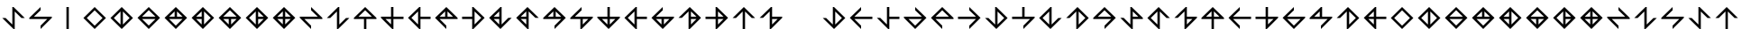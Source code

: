 SplineFontDB: 3.2
FontName: Essiah
FullName: Essiah
FamilyName: Essiah
Weight: Regular
Copyright: Copyright (c) 2023, Michael Chapman
UComments: "2023-12-3: Created with FontForge (http://fontforge.org)"
Version: 001.000
ItalicAngle: 0
UnderlinePosition: -102.4
UnderlineWidth: 51.2
Ascent: 819
Descent: 205
InvalidEm: 0
LayerCount: 2
Layer: 0 0 "Back" 1
Layer: 1 0 "Fore" 0
XUID: [1021 111 1703824445 6969350]
FSType: 0
OS2Version: 0
OS2_WeightWidthSlopeOnly: 0
OS2_UseTypoMetrics: 1
CreationTime: 1701637513
ModificationTime: 1721537105
PfmFamily: 17
TTFWeight: 400
TTFWidth: 5
LineGap: 94
VLineGap: 0
OS2TypoAscent: 839
OS2TypoAOffset: 0
OS2TypoDescent: -210
OS2TypoDOffset: 0
OS2TypoLinegap: 94
OS2WinAscent: 839
OS2WinAOffset: 0
OS2WinDescent: 210
OS2WinDOffset: 0
HheadAscent: 839
HheadAOffset: 0
HheadDescent: 210
HheadDOffset: 0
OS2Vendor: 'PfEd'
MarkAttachClasses: 1
DEI: 91125
LangName: 1033
Encoding: ISO8859-1
UnicodeInterp: none
NameList: AGL For New Fonts
DisplaySize: -72
AntiAlias: 1
FitToEm: 0
WinInfo: 52 13 7
BeginPrivate: 0
EndPrivate
Grid
608 819 m 0
 608 -205 l 1024
160 819 m 0
 160 -205 l 1024
0 544 m 0
 769 544 l 1024
6 96 m 0
 775 96 l 1024
0 354 m 0
 769 354 l 1024
0 286 m 0
 769 286 l 1024
418 819 m 0
 418 -205 l 1024
350 819 m 0
 350 -205 l 1024
0 320 m 0
 769 320 l 1024
384 819 m 0
 384 -205 l 1024
-1 640 m 0
 768 640 l 1024
704 819 m 0
 704 -205 l 1024
64 819 m 0
 64 -205 l 1024
EndSplineSet
BeginChars: 256 109

StartChar: o
Encoding: 111 111 0
Width: 768
Flags: HW
LayerCount: 2
Fore
SplineSet
384 640 m 1
 704 320 l 1
 384 0 l 1
 384 96 l 1
 574 286 l 1
 64 286 l 1
 64 320 l 1
 384 640 l 1
384 544 m 1
 194 354 l 1
 574 354 l 1
 384 544 l 1
EndSplineSet
Validated: 1
EndChar

StartChar: space
Encoding: 32 32 1
Width: 768
Flags: HW
LayerCount: 2
Fore
Validated: 1
EndChar

StartChar: exclam
Encoding: 33 33 2
Width: 768
Flags: HW
LayerCount: 2
Fore
SplineSet
350 130 m 1
 350 640 l 1
 384 640 l 1
 704 320 l 1
 608 320 l 1
 418 510 l 1
 418 0 l 1
 384 0 l 1
 64 320 l 1
 160 320 l 1
 350 130 l 1
EndSplineSet
Validated: 1
EndChar

StartChar: period
Encoding: 46 46 3
Width: 768
Flags: HW
LayerCount: 2
Fore
SplineSet
350 640 m 1
 418 640 l 1
 418 0 l 1
 350 0 l 1
 350 640 l 1
EndSplineSet
Validated: 1
EndChar

StartChar: A
Encoding: 65 65 4
Width: 768
Flags: HW
LayerCount: 2
Fore
SplineSet
704 320 m 5
 704 286 l 5
 418 286 l 5
 418 0 l 5
 350 0 l 5
 350 286 l 5
 64 286 l 5
 64 320 l 5
 384 640 l 5
 704 320 l 5
194 354 m 5
 574 354 l 5
 384 544 l 5
 194 354 l 5
EndSplineSet
EndChar

StartChar: C
Encoding: 67 67 5
Width: 768
Flags: HW
LayerCount: 2
Fore
SplineSet
350 286 m 5
 194 286 l 5
 350 130 l 5
 350 286 l 5
350 640 m 5
 418 640 l 5
 418 354 l 5
 704 354 l 5
 704 286 l 5
 418 286 l 5
 418 0 l 5
 384 0 l 5
 64 320 l 5
 64 354 l 5
 350 354 l 5
 350 640 l 5
EndSplineSet
Validated: 1
EndChar

StartChar: E
Encoding: 69 69 6
Width: 768
Flags: HW
LayerCount: 2
Fore
SplineSet
384 640 m 5
 418 640 l 5
 418 354 l 5
 704 354 l 5
 704 286 l 5
 418 286 l 5
 418 0 l 5
 384 0 l 5
 64 320 l 5
 384 640 l 5
350 130 m 5
 350 510 l 5
 160 320 l 5
 350 130 l 5
EndSplineSet
EndChar

StartChar: H
Encoding: 72 72 7
Width: 768
Flags: HW
LayerCount: 2
Fore
SplineSet
384 640 m 1
 704 320 l 1
 704 286 l 1
 194 286 l 1
 384 96 l 1
 384 0 l 1
 64 320 l 1
 384 640 l 1
418 354 m 1
 574 354 l 1
 418 510 l 1
 418 354 l 1
350 354 m 1
 350 510 l 1
 194 354 l 1
 350 354 l 1
EndSplineSet
EndChar

StartChar: I
Encoding: 73 73 8
Width: 768
Flags: HW
LayerCount: 2
Fore
SplineSet
384 0 m 1
 350 0 l 1
 350 286 l 1
 64 286 l 1
 64 354 l 1
 350 354 l 1
 350 640 l 1
 384 640 l 1
 704 320 l 1
 384 0 l 1
418 510 m 1
 418 130 l 1
 608 320 l 1
 418 510 l 1
EndSplineSet
EndChar

StartChar: L
Encoding: 76 76 9
Width: 768
Flags: HW
LayerCount: 2
Fore
SplineSet
64 320 m 1
 384 640 l 1
 418 640 l 1
 418 130 l 1
 608 320 l 1
 704 320 l 1
 384 0 l 1
 64 320 l 1
350 354 m 1
 350 510 l 1
 194 354 l 1
 350 354 l 1
350 286 m 1
 194 286 l 1
 350 130 l 1
 350 286 l 1
EndSplineSet
Validated: 1
EndChar

StartChar: N
Encoding: 78 78 10
Width: 768
Flags: HW
LayerCount: 2
Fore
SplineSet
64 320 m 1
 384 640 l 1
 704 320 l 1
 608 320 l 1
 418 510 l 1
 418 0 l 1
 384 0 l 1
 64 320 l 1
350 286 m 1
 194 286 l 1
 350 130 l 1
 350 286 l 1
350 354 m 1
 350 510 l 1
 194 354 l 1
 350 354 l 1
EndSplineSet
EndChar

StartChar: O
Encoding: 79 79 11
Width: 768
Flags: HW
LayerCount: 2
Fore
SplineSet
384 640 m 1
 704 320 l 1
 384 0 l 1
 384 96 l 1
 574 286 l 1
 64 286 l 1
 64 320 l 1
 384 640 l 1
350 354 m 1
 350 510 l 1
 194 354 l 1
 350 354 l 1
418 354 m 1
 574 354 l 1
 418 510 l 1
 418 354 l 1
EndSplineSet
Validated: 1
EndChar

StartChar: S
Encoding: 83 83 12
Width: 768
Flags: HW
LayerCount: 2
Fore
SplineSet
194 354 m 1
 704 354 l 1
 704 320 l 1
 384 0 l 1
 350 0 l 1
 350 286 l 1
 64 286 l 1
 64 320 l 1
 384 640 l 1
 384 544 l 25
 194 354 l 1
418 286 m 1
 418 130 l 1
 574 286 l 1
 418 286 l 1
EndSplineSet
Validated: 1
EndChar

StartChar: T
Encoding: 84 84 13
Width: 768
Flags: HW
LayerCount: 2
Fore
SplineSet
64 320 m 1
 64 354 l 1
 350 354 l 1
 350 640 l 1
 418 640 l 1
 418 354 l 1
 704 354 l 1
 704 320 l 1
 384 0 l 1
 64 320 l 1
418 286 m 1
 418 130 l 1
 574 286 l 1
 418 286 l 1
350 286 m 5
 194 286 l 5
 350 130 l 5
 350 286 l 5
EndSplineSet
EndChar

StartChar: U
Encoding: 85 85 14
Width: 768
Flags: HW
LayerCount: 2
Fore
SplineSet
384 640 m 5
 418 640 l 5
 418 354 l 5
 704 354 l 5
 704 286 l 5
 418 286 l 5
 418 0 l 5
 384 0 l 5
 64 320 l 5
 384 640 l 5
350 130 m 5
 350 510 l 5
 160 320 l 5
 350 130 l 5
EndSplineSet
EndChar

StartChar: Y
Encoding: 89 89 15
Width: 768
Flags: HW
LayerCount: 2
Fore
SplineSet
704 320 m 5
 384 0 l 5
 350 0 l 5
 350 510 l 5
 160 320 l 5
 64 320 l 5
 384 640 l 5
 704 320 l 5
418 286 m 5
 418 130 l 5
 574 286 l 5
 418 286 l 5
418 354 m 5
 574 354 l 5
 418 510 l 5
 418 354 l 5
EndSplineSet
Validated: 1
EndChar

StartChar: Z
Encoding: 90 90 16
Width: 768
Flags: HW
LayerCount: 2
Fore
SplineSet
384 0 m 1
 350 0 l 1
 350 286 l 1
 64 286 l 1
 64 354 l 1
 350 354 l 1
 350 640 l 1
 384 640 l 1
 704 320 l 1
 384 0 l 1
418 354 m 1
 574 354 l 1
 418 510 l 1
 418 354 l 1
418 286 m 5
 418 130 l 5
 574 286 l 5
 418 286 l 5
EndSplineSet
EndChar

StartChar: a
Encoding: 97 97 17
Width: 768
Flags: HW
LayerCount: 2
Fore
SplineSet
350 0 m 1
 350 510 l 1
 160 320 l 1
 64 320 l 1
 384 640 l 1
 704 320 l 1
 608 320 l 1
 418 510 l 1
 418 0 l 1
 350 0 l 1
EndSplineSet
EndChar

StartChar: b
Encoding: 98 98 18
Width: 768
Flags: HW
LayerCount: 2
Fore
SplineSet
350 510 m 1
 160 320 l 25
 64 320 l 1
 384 640 l 1
 418 640 l 1
 418 354 l 1
 704 354 l 1
 704 320 l 1
 384 0 l 1
 350 0 l 1
 350 510 l 1
418 286 m 5
 418 130 l 5
 574 286 l 5
 418 286 l 5
EndSplineSet
Validated: 1
EndChar

StartChar: d
Encoding: 100 100 19
Width: 768
Flags: HW
LayerCount: 2
Fore
SplineSet
704 320 m 1
 384 0 l 1
 64 320 l 1
 160 320 l 1
 350 130 l 1
 350 640 l 1
 384 640 l 1
 704 320 l 1
608 320 m 1
 418 510 l 1
 418 130 l 1
 608 320 l 1
EndSplineSet
Validated: 1
EndChar

StartChar: e
Encoding: 101 101 20
Width: 768
Flags: HW
LayerCount: 2
Fore
SplineSet
704 286 m 1
 194 286 l 1
 384 96 l 1
 384 0 l 1
 64 320 l 1
 384 640 l 1
 384 544 l 1
 194 354 l 1
 704 354 l 1
 704 286 l 1
EndSplineSet
EndChar

StartChar: f
Encoding: 102 102 21
Width: 768
Flags: HW
LayerCount: 2
Fore
SplineSet
160 320 m 1
 350 130 l 1
 350 640 l 1
 418 640 l 1
 418 354 l 1
 704 354 l 1
 704 286 l 1
 418 286 l 1
 418 0 l 1
 384 0 l 1
 64 320 l 1
 160 320 l 1
EndSplineSet
Validated: 1
EndChar

StartChar: g
Encoding: 103 103 22
Width: 768
Flags: HW
LayerCount: 2
Fore
SplineSet
384 0 m 1
 64 320 l 1
 64 354 l 1
 574 354 l 1
 384 544 l 1
 384 640 l 1
 704 320 l 1
 384 0 l 1
384 96 m 1
 574 286 l 1
 194 286 l 1
 384 96 l 1
EndSplineSet
Validated: 1
EndChar

StartChar: h
Encoding: 104 104 23
Width: 768
Flags: HW
LayerCount: 2
Fore
SplineSet
384 640 m 1
 704 320 l 1
 704 286 l 1
 194 286 l 1
 384 96 l 1
 384 0 l 1
 64 320 l 1
 384 640 l 1
384 544 m 5
 194 354 l 5
 574 354 l 5
 384 544 l 5
EndSplineSet
EndChar

StartChar: i
Encoding: 105 105 24
Width: 768
Flags: HW
LayerCount: 2
Fore
SplineSet
64 354 m 1
 574 354 l 1
 384 544 l 1
 384 640 l 1
 704 320 l 1
 384 0 l 1
 384 96 l 1
 574 286 l 1
 64 286 l 1
 64 354 l 1
EndSplineSet
EndChar

StartChar: j
Encoding: 106 106 25
Width: 768
Flags: HW
LayerCount: 2
Fore
SplineSet
704 320 m 1
 384 0 l 1
 64 320 l 1
 160 320 l 1
 350 130 l 1
 350 640 l 1
 384 640 l 1
 704 320 l 1
608 320 m 1
 418 510 l 1
 418 130 l 1
 608 320 l 1
EndSplineSet
Validated: 1
EndChar

StartChar: k
Encoding: 107 107 26
Width: 768
Flags: HW
LayerCount: 2
Fore
SplineSet
384 96 m 1
 574 286 l 1
 64 286 l 1
 64 354 l 1
 350 354 l 1
 350 640 l 1
 418 640 l 1
 418 354 l 1
 704 354 l 1
 704 320 l 1
 384 0 l 1
 384 96 l 1
EndSplineSet
Validated: 1
EndChar

StartChar: l
Encoding: 108 108 27
Width: 768
Flags: HW
LayerCount: 2
Fore
SplineSet
64 320 m 1
 384 640 l 1
 418 640 l 1
 418 130 l 1
 608 320 l 1
 704 320 l 1
 384 0 l 1
 64 320 l 1
160 320 m 1
 350 130 l 1
 350 510 l 1
 160 320 l 1
EndSplineSet
Validated: 1
EndChar

StartChar: n
Encoding: 110 110 28
Width: 768
Flags: HW
LayerCount: 2
Fore
SplineSet
704 320 m 1
 384 0 l 1
 350 0 l 1
 350 510 l 1
 160 320 l 1
 64 320 l 1
 384 640 l 1
 704 320 l 1
608 320 m 1
 418 510 l 1
 418 130 l 1
 608 320 l 1
EndSplineSet
Validated: 1
EndChar

StartChar: p
Encoding: 112 112 29
Width: 768
Flags: HW
LayerCount: 2
Fore
SplineSet
350 130 m 1
 350 640 l 1
 384 640 l 1
 704 320 l 1
 704 286 l 1
 418 286 l 1
 418 0 l 1
 384 0 l 1
 64 320 l 1
 160 320 l 25
 350 130 l 1
418 354 m 1
 574 354 l 1
 418 510 l 1
 418 354 l 1
EndSplineSet
Validated: 1
EndChar

StartChar: r
Encoding: 114 114 30
Width: 768
Flags: HW
LayerCount: 2
Fore
SplineSet
64 320 m 1
 384 640 l 1
 704 320 l 1
 608 320 l 1
 418 510 l 1
 418 0 l 1
 384 0 l 1
 64 320 l 1
160 320 m 1
 350 130 l 1
 350 510 l 1
 160 320 l 1
EndSplineSet
Validated: 1
EndChar

StartChar: s
Encoding: 115 115 31
Width: 768
Flags: HW
LayerCount: 2
Fore
SplineSet
350 510 m 1
 160 320 l 25
 64 320 l 1
 384 640 l 1
 418 640 l 1
 418 354 l 1
 704 354 l 1
 704 320 l 1
 384 0 l 1
 350 0 l 1
 350 510 l 1
418 286 m 5
 418 130 l 5
 574 286 l 5
 418 286 l 5
EndSplineSet
Validated: 1
EndChar

StartChar: t
Encoding: 116 116 32
Width: 768
Flags: HW
LayerCount: 2
Fore
SplineSet
418 354 m 1
 574 354 l 1
 418 510 l 1
 418 354 l 1
350 354 m 5
 350 510 l 5
 194 354 l 5
 350 354 l 5
704 320 m 1
 704 286 l 1
 418 286 l 1
 418 0 l 1
 350 0 l 1
 350 286 l 1
 64 286 l 1
 64 320 l 1
 384 640 l 1
 704 320 l 1
EndSplineSet
EndChar

StartChar: u
Encoding: 117 117 33
Width: 768
Flags: HW
LayerCount: 2
Fore
SplineSet
704 286 m 1
 194 286 l 1
 384 96 l 1
 384 0 l 1
 64 320 l 1
 384 640 l 1
 384 544 l 1
 194 354 l 1
 704 354 l 1
 704 286 l 1
EndSplineSet
Validated: 1
EndChar

StartChar: v
Encoding: 118 118 34
Width: 768
Flags: HW
LayerCount: 2
Fore
SplineSet
418 286 m 1
 418 130 l 1
 574 286 l 1
 418 286 l 1
64 286 m 1
 64 354 l 1
 350 354 l 1
 350 640 l 1
 418 640 l 1
 418 354 l 1
 704 354 l 1
 704 320 l 1
 384 0 l 1
 350 0 l 1
 350 286 l 1
 64 286 l 1
EndSplineSet
Validated: 1
EndChar

StartChar: w
Encoding: 119 119 35
Width: 768
Flags: HW
LayerCount: 2
Fore
SplineSet
384 0 m 1
 64 320 l 1
 384 640 l 1
 384 544 l 1
 194 354 l 1
 704 354 l 1
 704 320 l 1
 384 0 l 1
384 96 m 5
 574 286 l 5
 194 286 l 5
 384 96 l 5
EndSplineSet
Validated: 1
EndChar

StartChar: x
Encoding: 120 120 36
Width: 768
Flags: HW
LayerCount: 2
Fore
SplineSet
574 286 m 1
 64 286 l 1
 64 320 l 1
 384 640 l 1
 418 640 l 1
 418 354 l 1
 704 354 l 1
 704 320 l 1
 384 0 l 1
 384 96 l 25
 574 286 l 1
350 354 m 1
 350 510 l 1
 194 354 l 1
 350 354 l 1
EndSplineSet
Validated: 1
EndChar

StartChar: y
Encoding: 121 121 37
Width: 768
Flags: HW
LayerCount: 2
Fore
SplineSet
704 320 m 1
 384 0 l 1
 350 0 l 1
 350 510 l 1
 160 320 l 1
 64 320 l 1
 384 640 l 1
 704 320 l 1
608 320 m 1
 418 510 l 1
 418 130 l 1
 608 320 l 1
EndSplineSet
Validated: 1
EndChar

StartChar: z
Encoding: 122 122 38
Width: 768
Flags: HW
LayerCount: 2
Fore
SplineSet
384 640 m 1
 418 640 l 1
 418 354 l 1
 704 354 l 1
 704 286 l 1
 418 286 l 1
 418 0 l 1
 384 0 l 1
 64 320 l 1
 384 640 l 1
350 286 m 1
 194 286 l 1
 350 130 l 1
 350 286 l 1
350 354 m 5
 350 510 l 5
 194 354 l 5
 350 354 l 5
EndSplineSet
EndChar

StartChar: uni0097
Encoding: 151 151 39
Width: 768
Flags: HW
LayerCount: 2
Fore
SplineSet
704 320 m 5
 704 286 l 5
 418 286 l 5
 418 0 l 5
 350 0 l 5
 350 286 l 5
 64 286 l 5
 64 320 l 5
 384 640 l 5
 704 320 l 5
194 354 m 5
 574 354 l 5
 384 544 l 5
 194 354 l 5
EndSplineSet
Validated: 1
EndChar

StartChar: uni0098
Encoding: 152 152 40
Width: 768
Flags: HW
LayerCount: 2
Fore
SplineSet
384 640 m 5
 418 640 l 5
 418 354 l 5
 704 354 l 5
 704 286 l 5
 418 286 l 5
 418 0 l 5
 384 0 l 5
 64 320 l 5
 384 640 l 5
350 130 m 5
 350 510 l 5
 160 320 l 5
 350 130 l 5
EndSplineSet
Validated: 1
EndChar

StartChar: uni0099
Encoding: 153 153 41
Width: 768
Flags: HW
LayerCount: 2
Fore
SplineSet
64 320 m 1
 64 354 l 1
 350 354 l 1
 350 640 l 1
 418 640 l 1
 418 354 l 1
 704 354 l 1
 704 320 l 1
 384 0 l 1
 64 320 l 1
574 286 m 1
 194 286 l 1
 384 96 l 1
 574 286 l 1
EndSplineSet
Validated: 1
EndChar

StartChar: W
Encoding: 87 87 42
Width: 768
Flags: HW
LayerCount: 2
Fore
SplineSet
384 0 m 1
 64 320 l 1
 384 640 l 1
 384 544 l 1
 194 354 l 1
 704 354 l 1
 704 320 l 1
 384 0 l 1
418 286 m 1
 418 130 l 1
 574 286 l 1
 418 286 l 1
350 286 m 1
 194 286 l 1
 350 130 l 1
 350 286 l 1
EndSplineSet
Validated: 1
EndChar

StartChar: c
Encoding: 99 99 43
Width: 1024
Flags: HW
LayerCount: 2
Fore
Validated: 1
EndChar

StartChar: uni0082
Encoding: 130 130 44
Width: 768
Flags: HW
LayerCount: 2
Fore
SplineSet
384 640 m 5
 704 320 l 5
 384 0 l 5
 64 320 l 5
 384 640 l 5
160 320 m 5
 384 96 l 5
 608 320 l 5
 384 544 l 5
 160 320 l 5
EndSplineSet
Validated: 1
EndChar

StartChar: uni0083
Encoding: 131 131 45
Width: 768
Flags: HW
LayerCount: 2
Fore
SplineSet
384 640 m 1
 704 320 l 1
 384 0 l 1
 64 320 l 1
 384 640 l 1
350 130 m 1
 350 510 l 1
 160 320 l 1
 350 130 l 1
418 130 m 1
 608 320 l 1
 418 510 l 1
 418 130 l 1
EndSplineSet
Validated: 1
EndChar

StartChar: uni0084
Encoding: 132 132 46
Width: 768
Flags: HW
LayerCount: 2
Fore
SplineSet
574 354 m 1
 384 544 l 1
 194 354 l 1
 574 354 l 1
574 286 m 1
 194 286 l 1
 384 96 l 1
 574 286 l 1
64 320 m 1
 384 640 l 1
 704 320 l 1
 384 0 l 1
 64 320 l 1
EndSplineSet
Validated: 1
EndChar

StartChar: uni0085
Encoding: 133 133 47
Width: 768
Flags: HW
LayerCount: 2
Fore
SplineSet
64 320 m 5
 384 640 l 5
 704 320 l 5
 384 0 l 5
 64 320 l 5
574 286 m 5
 194 286 l 5
 384 96 l 5
 574 286 l 5
574 354 m 5
 418 510 l 5
 418 354 l 5
 574 354 l 5
194 354 m 5
 350 354 l 5
 350 510 l 5
 194 354 l 5
EndSplineSet
Validated: 1
EndChar

StartChar: uni0086
Encoding: 134 134 48
Width: 768
Flags: HW
LayerCount: 2
Fore
SplineSet
384 0 m 1
 64 320 l 1
 384 640 l 1
 704 320 l 1
 384 0 l 1
418 510 m 1
 418 130 l 1
 608 320 l 1
 418 510 l 1
350 510 m 1
 194 354 l 1
 350 354 l 1
 350 510 l 1
350 130 m 1
 350 286 l 1
 194 286 l 1
 350 130 l 1
EndSplineSet
Validated: 1
EndChar

StartChar: uni0087
Encoding: 135 135 49
Width: 768
Flags: HW
LayerCount: 2
Fore
SplineSet
704 320 m 1
 384 0 l 1
 64 320 l 1
 384 640 l 1
 704 320 l 1
194 354 m 1
 574 354 l 1
 384 544 l 1
 194 354 l 1
194 286 m 1
 350 130 l 1
 350 286 l 1
 194 286 l 1
574 286 m 1
 418 286 l 1
 418 130 l 1
 574 286 l 1
EndSplineSet
Validated: 1
EndChar

StartChar: uni0088
Encoding: 136 136 50
Width: 768
Flags: HW
LayerCount: 2
Fore
SplineSet
384 640 m 1
 704 320 l 1
 384 0 l 1
 64 320 l 1
 384 640 l 1
350 130 m 1
 350 510 l 1
 160 320 l 1
 350 130 l 1
418 130 m 1
 574 286 l 1
 418 286 l 1
 418 130 l 1
418 510 m 1
 418 354 l 1
 574 354 l 1
 418 510 l 1
EndSplineSet
Validated: 1
EndChar

StartChar: uni0089
Encoding: 137 137 51
Width: 768
Flags: HW
LayerCount: 2
Fore
SplineSet
194 354 m 1
 350 354 l 1
 350 510 l 1
 194 354 l 1
574 354 m 1
 418 510 l 1
 418 354 l 1
 574 354 l 1
194 286 m 1
 350 130 l 1
 350 286 l 1
 194 286 l 1
574 286 m 1
 418 286 l 1
 418 130 l 1
 574 286 l 1
64 320 m 1
 384 640 l 1
 704 320 l 1
 384 0 l 1
 64 320 l 1
EndSplineSet
Validated: 1
EndChar

StartChar: uni008A
Encoding: 138 138 52
Width: 768
Flags: HW
LayerCount: 2
Fore
SplineSet
194 286 m 1
 384 96 l 1
 384 0 l 1
 64 320 l 1
 64 354 l 1
 574 354 l 1
 384 544 l 1
 384 640 l 1
 704 320 l 1
 704 286 l 1
 194 286 l 1
EndSplineSet
Validated: 1
EndChar

StartChar: uni008B
Encoding: 139 139 53
Width: 768
Flags: HW
LayerCount: 2
Fore
SplineSet
418 130 m 1
 608 320 l 1
 704 320 l 1
 384 0 l 1
 350 0 l 1
 350 510 l 1
 160 320 l 1
 64 320 l 1
 384 640 l 1
 418 640 l 1
 418 130 l 1
EndSplineSet
Validated: 1
EndChar

StartChar: uni008C
Encoding: 140 140 54
Width: 768
Flags: HW
LayerCount: 2
Fore
SplineSet
574 286 m 5
 64 286 l 5
 64 320 l 5
 384 640 l 5
 384 544 l 5
 194 354 l 5
 704 354 l 5
 704 320 l 5
 384 0 l 5
 384 96 l 5
 574 286 l 5
EndSplineSet
Validated: 1
EndChar

StartChar: uni008D
Encoding: 141 141 55
Width: 768
Flags: HW
LayerCount: 2
Fore
SplineSet
350 130 m 1
 350 640 l 1
 384 640 l 1
 704 320 l 1
 608 320 l 1
 418 510 l 1
 418 0 l 1
 384 0 l 1
 64 320 l 1
 160 320 l 1
 350 130 l 1
EndSplineSet
Validated: 1
EndChar

StartChar: uni008F
Encoding: 143 143 56
Width: 768
Flags: HW
LayerCount: 2
Fore
SplineSet
350 0 m 1
 350 510 l 1
 160 320 l 1
 64 320 l 1
 384 640 l 1
 704 320 l 1
 608 320 l 1
 418 510 l 1
 418 0 l 1
 350 0 l 1
EndSplineSet
Validated: 1
EndChar

StartChar: uni0090
Encoding: 144 144 57
Width: 768
Flags: HW
LayerCount: 2
Fore
SplineSet
704 286 m 1
 194 286 l 1
 384 96 l 1
 384 0 l 1
 64 320 l 1
 384 640 l 1
 384 544 l 1
 194 354 l 1
 704 354 l 1
 704 286 l 1
EndSplineSet
Validated: 1
EndChar

StartChar: uni0091
Encoding: 145 145 58
Width: 768
Flags: HW
LayerCount: 2
Fore
SplineSet
418 640 m 1
 418 130 l 1
 608 320 l 1
 704 320 l 1
 384 0 l 1
 64 320 l 1
 160 320 l 1
 350 130 l 1
 350 640 l 1
 418 640 l 1
EndSplineSet
Validated: 1
EndChar

StartChar: uni0092
Encoding: 146 146 59
Width: 768
Flags: HW
LayerCount: 2
Fore
SplineSet
64 354 m 1
 574 354 l 1
 384 544 l 1
 384 640 l 1
 704 320 l 1
 384 0 l 1
 384 96 l 1
 574 286 l 1
 64 286 l 1
 64 354 l 1
EndSplineSet
Validated: 1
EndChar

StartChar: uni0093
Encoding: 147 147 60
Width: 768
Flags: HW
LayerCount: 2
Fore
SplineSet
418 354 m 1
 574 354 l 1
 418 510 l 1
 418 354 l 1
350 354 m 5
 350 510 l 5
 194 354 l 5
 350 354 l 5
704 320 m 1
 704 286 l 1
 418 286 l 1
 418 0 l 1
 350 0 l 1
 350 286 l 1
 64 286 l 1
 64 320 l 1
 384 640 l 1
 704 320 l 1
EndSplineSet
Validated: 1
EndChar

StartChar: uni0094
Encoding: 148 148 61
Width: 768
Flags: HW
LayerCount: 2
Fore
SplineSet
384 640 m 1
 418 640 l 1
 418 354 l 1
 704 354 l 1
 704 286 l 1
 418 286 l 1
 418 0 l 1
 384 0 l 1
 64 320 l 1
 384 640 l 1
350 286 m 1
 194 286 l 1
 350 130 l 1
 350 286 l 1
350 354 m 5
 350 510 l 5
 194 354 l 5
 350 354 l 5
EndSplineSet
Validated: 1
EndChar

StartChar: uni0095
Encoding: 149 149 62
Width: 768
Flags: HW
LayerCount: 2
Fore
SplineSet
64 320 m 1
 64 354 l 1
 350 354 l 1
 350 640 l 1
 418 640 l 1
 418 354 l 1
 704 354 l 1
 704 320 l 1
 384 0 l 1
 64 320 l 1
418 286 m 1
 418 130 l 1
 574 286 l 1
 418 286 l 1
350 286 m 5
 194 286 l 5
 350 130 l 5
 350 286 l 5
EndSplineSet
Validated: 1
EndChar

StartChar: uni0096
Encoding: 150 150 63
Width: 768
Flags: HW
LayerCount: 2
Fore
SplineSet
384 0 m 1
 350 0 l 1
 350 286 l 1
 64 286 l 1
 64 354 l 1
 350 354 l 1
 350 640 l 1
 384 640 l 1
 704 320 l 1
 384 0 l 1
418 354 m 1
 574 354 l 1
 418 510 l 1
 418 354 l 1
418 286 m 5
 418 130 l 5
 574 286 l 5
 418 286 l 5
EndSplineSet
Validated: 1
EndChar

StartChar: uni009A
Encoding: 154 154 64
Width: 768
Flags: HW
LayerCount: 2
Fore
SplineSet
384 0 m 1
 350 0 l 1
 350 286 l 1
 64 286 l 1
 64 354 l 1
 350 354 l 1
 350 640 l 1
 384 640 l 1
 704 320 l 1
 384 0 l 1
418 510 m 1
 418 130 l 1
 608 320 l 1
 418 510 l 1
EndSplineSet
Validated: 1
EndChar

StartChar: uni009C
Encoding: 156 156 65
Width: 768
Flags: HW
LayerCount: 2
Fore
SplineSet
350 354 m 5
 350 510 l 5
 194 354 l 5
 350 354 l 5
704 354 m 5
 704 286 l 5
 418 286 l 5
 418 0 l 5
 350 0 l 5
 350 286 l 5
 64 286 l 5
 64 320 l 5
 384 640 l 5
 418 640 l 5
 418 354 l 5
 704 354 l 5
EndSplineSet
Validated: 1
EndChar

StartChar: uni009D
Encoding: 157 157 66
Width: 768
Flags: HW
LayerCount: 2
Fore
SplineSet
350 286 m 5
 194 286 l 5
 350 130 l 5
 350 286 l 5
350 640 m 5
 418 640 l 5
 418 354 l 5
 704 354 l 5
 704 286 l 5
 418 286 l 5
 418 0 l 5
 384 0 l 5
 64 320 l 5
 64 354 l 5
 350 354 l 5
 350 640 l 5
EndSplineSet
Validated: 1
EndChar

StartChar: uni009E
Encoding: 158 158 67
Width: 768
Flags: HW
LayerCount: 2
Fore
SplineSet
418 286 m 1
 418 130 l 1
 574 286 l 1
 418 286 l 1
64 286 m 1
 64 354 l 1
 350 354 l 1
 350 640 l 1
 418 640 l 1
 418 354 l 1
 704 354 l 1
 704 320 l 1
 384 0 l 1
 350 0 l 1
 350 286 l 1
 64 286 l 1
EndSplineSet
Validated: 1
EndChar

StartChar: uni009F
Encoding: 159 159 68
Width: 768
Flags: HW
LayerCount: 2
Fore
SplineSet
418 354 m 5
 574 354 l 5
 418 510 l 5
 418 354 l 5
418 0 m 5
 350 0 l 5
 350 286 l 5
 64 286 l 5
 64 354 l 5
 350 354 l 5
 350 640 l 5
 384 640 l 5
 704 320 l 5
 704 286 l 5
 418 286 l 5
 418 0 l 5
EndSplineSet
Validated: 1
EndChar

StartChar: uni00A0
Encoding: 160 160 69
Width: 768
Flags: HW
LayerCount: 2
Fore
SplineSet
384 544 m 5
 194 354 l 5
 704 354 l 5
 704 286 l 5
 418 286 l 5
 418 0 l 5
 350 0 l 5
 350 286 l 5
 64 286 l 5
 64 320 l 5
 384 640 l 5
 384 544 l 5
EndSplineSet
Validated: 1
EndChar

StartChar: exclamdown
Encoding: 161 161 70
Width: 768
Flags: HW
LayerCount: 2
Fore
SplineSet
160 320 m 1
 350 130 l 1
 350 640 l 1
 418 640 l 1
 418 354 l 1
 704 354 l 1
 704 286 l 1
 418 286 l 1
 418 0 l 1
 384 0 l 1
 64 320 l 1
 160 320 l 1
EndSplineSet
Validated: 1
EndChar

StartChar: cent
Encoding: 162 162 71
Width: 768
Flags: HW
LayerCount: 2
Fore
SplineSet
384 96 m 1
 574 286 l 1
 64 286 l 1
 64 354 l 1
 350 354 l 1
 350 640 l 1
 418 640 l 1
 418 354 l 1
 704 354 l 1
 704 320 l 1
 384 0 l 1
 384 96 l 1
EndSplineSet
Validated: 1
EndChar

StartChar: sterling
Encoding: 163 163 72
Width: 768
Flags: HW
LayerCount: 2
Fore
SplineSet
608 320 m 1
 418 510 l 1
 418 0 l 1
 350 0 l 1
 350 286 l 1
 64 286 l 1
 64 354 l 1
 350 354 l 1
 350 640 l 1
 384 640 l 1
 704 320 l 1
 608 320 l 1
EndSplineSet
Validated: 1
EndChar

StartChar: copyright
Encoding: 169 169 73
Width: 768
Flags: HW
LayerCount: 2
Fore
SplineSet
418 130 m 1
 608 320 l 25
 704 320 l 1
 384 0 l 1
 350 0 l 1
 350 286 l 1
 64 286 l 1
 64 320 l 1
 384 640 l 1
 418 640 l 1
 418 130 l 1
350 354 m 5
 350 510 l 5
 194 354 l 5
 350 354 l 5
EndSplineSet
Validated: 1
EndChar

StartChar: ordfeminine
Encoding: 170 170 74
Width: 768
Flags: HW
LayerCount: 2
Fore
SplineSet
574 354 m 1
 384 544 l 25
 384 640 l 1
 704 320 l 1
 704 286 l 1
 418 286 l 1
 418 0 l 1
 384 0 l 1
 64 320 l 1
 64 354 l 1
 574 354 l 1
350 286 m 5
 194 286 l 5
 350 130 l 5
 350 286 l 5
EndSplineSet
Validated: 1
EndChar

StartChar: guillemotleft
Encoding: 171 171 75
Width: 768
Flags: HW
LayerCount: 2
Fore
SplineSet
350 510 m 1
 160 320 l 25
 64 320 l 1
 384 640 l 1
 418 640 l 1
 418 354 l 1
 704 354 l 1
 704 320 l 1
 384 0 l 1
 350 0 l 1
 350 510 l 1
418 286 m 5
 418 130 l 5
 574 286 l 5
 418 286 l 5
EndSplineSet
Validated: 1
EndChar

StartChar: logicalnot
Encoding: 172 172 76
Width: 768
Flags: HW
LayerCount: 2
Fore
SplineSet
194 286 m 1
 384 96 l 25
 384 0 l 1
 64 320 l 1
 64 354 l 1
 350 354 l 1
 350 640 l 1
 384 640 l 1
 704 320 l 1
 704 286 l 1
 194 286 l 1
418 354 m 5
 574 354 l 5
 418 510 l 5
 418 354 l 5
EndSplineSet
Validated: 1
EndChar

StartChar: uni00AD
Encoding: 173 173 77
Width: 768
Flags: HW
LayerCount: 2
Fore
SplineSet
574 286 m 1
 64 286 l 1
 64 320 l 1
 384 640 l 1
 418 640 l 1
 418 354 l 1
 704 354 l 1
 704 320 l 1
 384 0 l 1
 384 96 l 25
 574 286 l 1
350 354 m 1
 350 510 l 1
 194 354 l 1
 350 354 l 1
EndSplineSet
Validated: 1
EndChar

StartChar: registered
Encoding: 174 174 78
Width: 768
Flags: HW
LayerCount: 2
Fore
SplineSet
418 510 m 1
 418 0 l 1
 384 0 l 1
 64 320 l 1
 64 354 l 1
 350 354 l 1
 350 640 l 1
 384 640 l 1
 704 320 l 1
 608 320 l 25
 418 510 l 1
350 286 m 1
 194 286 l 1
 350 130 l 1
 350 286 l 1
EndSplineSet
Validated: 1
EndChar

StartChar: macron
Encoding: 175 175 79
Width: 768
Flags: HW
LayerCount: 2
Fore
SplineSet
194 354 m 1
 704 354 l 1
 704 320 l 1
 384 0 l 1
 350 0 l 1
 350 286 l 1
 64 286 l 1
 64 320 l 1
 384 640 l 1
 384 544 l 25
 194 354 l 1
418 286 m 1
 418 130 l 1
 574 286 l 1
 418 286 l 1
EndSplineSet
Validated: 1
EndChar

StartChar: degree
Encoding: 176 176 80
Width: 768
Flags: HW
LayerCount: 2
Fore
SplineSet
350 130 m 1
 350 640 l 1
 384 640 l 1
 704 320 l 1
 704 286 l 1
 418 286 l 1
 418 0 l 1
 384 0 l 1
 64 320 l 1
 160 320 l 25
 350 130 l 1
418 354 m 1
 574 354 l 1
 418 510 l 1
 418 354 l 1
EndSplineSet
Validated: 1
EndChar

StartChar: mu
Encoding: 181 181 81
Width: 1024
Flags: HW
LayerCount: 2
Fore
Validated: 1
EndChar

StartChar: paragraph
Encoding: 182 182 82
Width: 768
Flags: HW
LayerCount: 2
Fore
SplineSet
384 640 m 1
 704 320 l 1
 704 286 l 1
 194 286 l 1
 384 96 l 1
 384 0 l 1
 64 320 l 1
 384 640 l 1
384 544 m 5
 194 354 l 5
 574 354 l 5
 384 544 l 5
EndSplineSet
Validated: 1
EndChar

StartChar: periodcentered
Encoding: 183 183 83
Width: 768
Flags: HW
LayerCount: 2
Fore
SplineSet
64 320 m 1
 384 640 l 1
 418 640 l 1
 418 130 l 1
 608 320 l 1
 704 320 l 1
 384 0 l 1
 64 320 l 1
160 320 m 1
 350 130 l 1
 350 510 l 1
 160 320 l 1
EndSplineSet
Validated: 1
EndChar

StartChar: cedilla
Encoding: 184 184 84
Width: 768
Flags: HW
LayerCount: 2
Fore
SplineSet
384 0 m 1
 64 320 l 1
 64 354 l 1
 574 354 l 1
 384 544 l 1
 384 640 l 1
 704 320 l 1
 384 0 l 1
384 96 m 1
 574 286 l 1
 194 286 l 1
 384 96 l 1
EndSplineSet
Validated: 1
EndChar

StartChar: uni00B9
Encoding: 185 185 85
Width: 768
Flags: HW
LayerCount: 2
Fore
SplineSet
704 320 m 1
 384 0 l 1
 350 0 l 1
 350 510 l 1
 160 320 l 1
 64 320 l 1
 384 640 l 1
 704 320 l 1
608 320 m 1
 418 510 l 1
 418 130 l 1
 608 320 l 1
EndSplineSet
Validated: 1
EndChar

StartChar: ordmasculine
Encoding: 186 186 86
Width: 768
Flags: HW
LayerCount: 2
Fore
SplineSet
384 640 m 1
 704 320 l 1
 384 0 l 1
 384 96 l 1
 574 286 l 1
 64 286 l 1
 64 320 l 1
 384 640 l 1
384 544 m 1
 194 354 l 1
 574 354 l 1
 384 544 l 1
EndSplineSet
Validated: 1
EndChar

StartChar: guillemotright
Encoding: 187 187 87
Width: 768
Flags: HW
LayerCount: 2
Fore
SplineSet
64 320 m 1
 384 640 l 1
 704 320 l 1
 608 320 l 1
 418 510 l 1
 418 0 l 1
 384 0 l 1
 64 320 l 1
160 320 m 1
 350 130 l 1
 350 510 l 1
 160 320 l 1
EndSplineSet
Validated: 1
EndChar

StartChar: onequarter
Encoding: 188 188 88
Width: 768
Flags: HW
LayerCount: 2
Fore
SplineSet
384 0 m 1
 64 320 l 1
 384 640 l 1
 384 544 l 1
 194 354 l 1
 704 354 l 1
 704 320 l 1
 384 0 l 1
384 96 m 5
 574 286 l 5
 194 286 l 5
 384 96 l 5
EndSplineSet
Validated: 1
EndChar

StartChar: onehalf
Encoding: 189 189 89
Width: 768
Flags: HW
LayerCount: 2
Fore
SplineSet
704 320 m 1
 384 0 l 1
 64 320 l 1
 160 320 l 1
 350 130 l 1
 350 640 l 1
 384 640 l 1
 704 320 l 1
608 320 m 1
 418 510 l 1
 418 130 l 1
 608 320 l 1
EndSplineSet
Validated: 1
EndChar

StartChar: Atilde
Encoding: 195 195 90
Width: 768
Flags: HW
LayerCount: 2
Fore
SplineSet
384 640 m 1
 704 320 l 1
 704 286 l 1
 194 286 l 1
 384 96 l 1
 384 0 l 1
 64 320 l 1
 384 640 l 1
418 354 m 1
 574 354 l 1
 418 510 l 1
 418 354 l 1
350 354 m 1
 350 510 l 1
 194 354 l 1
 350 354 l 1
EndSplineSet
Validated: 1
EndChar

StartChar: Adieresis
Encoding: 196 196 91
Width: 768
Flags: HW
LayerCount: 2
Fore
SplineSet
64 320 m 1
 384 640 l 1
 418 640 l 1
 418 130 l 1
 608 320 l 1
 704 320 l 1
 384 0 l 1
 64 320 l 1
350 354 m 1
 350 510 l 1
 194 354 l 1
 350 354 l 1
350 286 m 1
 194 286 l 1
 350 130 l 1
 350 286 l 1
EndSplineSet
Validated: 1
EndChar

StartChar: Aring
Encoding: 197 197 92
Width: 768
Flags: HW
LayerCount: 2
Fore
SplineSet
384 0 m 1
 64 320 l 1
 64 354 l 1
 574 354 l 1
 384 544 l 1
 384 640 l 1
 704 320 l 1
 384 0 l 1
350 286 m 1
 194 286 l 1
 350 130 l 1
 350 286 l 1
418 286 m 1
 418 130 l 1
 574 286 l 1
 418 286 l 1
EndSplineSet
Validated: 1
EndChar

StartChar: AE
Encoding: 198 198 93
Width: 768
Flags: HW
LayerCount: 2
Fore
SplineSet
704 320 m 5
 384 0 l 5
 350 0 l 5
 350 510 l 5
 160 320 l 5
 64 320 l 5
 384 640 l 5
 704 320 l 5
418 286 m 5
 418 130 l 5
 574 286 l 5
 418 286 l 5
418 354 m 5
 574 354 l 5
 418 510 l 5
 418 354 l 5
EndSplineSet
Validated: 1
EndChar

StartChar: Ccedilla
Encoding: 199 199 94
Width: 768
Flags: HW
LayerCount: 2
Fore
SplineSet
384 640 m 1
 704 320 l 1
 384 0 l 1
 384 96 l 1
 574 286 l 1
 64 286 l 1
 64 320 l 1
 384 640 l 1
350 354 m 1
 350 510 l 1
 194 354 l 1
 350 354 l 1
418 354 m 1
 574 354 l 1
 418 510 l 1
 418 354 l 1
EndSplineSet
Validated: 1
EndChar

StartChar: Egrave
Encoding: 200 200 95
Width: 768
Flags: HW
LayerCount: 2
Fore
SplineSet
64 320 m 1
 384 640 l 1
 704 320 l 1
 608 320 l 1
 418 510 l 1
 418 0 l 1
 384 0 l 1
 64 320 l 1
350 286 m 1
 194 286 l 1
 350 130 l 1
 350 286 l 1
350 354 m 1
 350 510 l 1
 194 354 l 1
 350 354 l 1
EndSplineSet
Validated: 1
EndChar

StartChar: Eacute
Encoding: 201 201 96
Width: 768
Flags: HW
LayerCount: 2
Fore
SplineSet
384 0 m 1
 64 320 l 1
 384 640 l 1
 384 544 l 1
 194 354 l 1
 704 354 l 1
 704 320 l 1
 384 0 l 1
418 286 m 1
 418 130 l 1
 574 286 l 1
 418 286 l 1
350 286 m 1
 194 286 l 1
 350 130 l 1
 350 286 l 1
EndSplineSet
Validated: 1
EndChar

StartChar: Ecircumflex
Encoding: 202 202 97
Width: 768
Flags: HW
LayerCount: 2
Fore
SplineSet
704 320 m 1
 384 0 l 1
 64 320 l 1
 160 320 l 1
 350 130 l 1
 350 640 l 1
 384 640 l 1
 704 320 l 1
418 354 m 1
 574 354 l 1
 418 510 l 1
 418 354 l 1
418 286 m 1
 418 130 l 1
 574 286 l 1
 418 286 l 1
EndSplineSet
Validated: 1
EndChar

StartChar: zero
Encoding: 48 48 98
Width: 768
Flags: HW
LayerCount: 2
Fore
SplineSet
384 640 m 5
 704 320 l 5
 384 0 l 5
 64 320 l 5
 384 640 l 5
160 320 m 5
 384 96 l 5
 608 320 l 5
 384 544 l 5
 160 320 l 5
EndSplineSet
Validated: 1
EndChar

StartChar: one
Encoding: 49 49 99
Width: 768
Flags: HW
LayerCount: 2
Fore
SplineSet
384 640 m 1
 704 320 l 1
 384 0 l 1
 64 320 l 1
 384 640 l 1
350 130 m 1
 350 510 l 1
 160 320 l 1
 350 130 l 1
418 130 m 1
 608 320 l 1
 418 510 l 1
 418 130 l 1
EndSplineSet
Validated: 1
EndChar

StartChar: two
Encoding: 50 50 100
Width: 768
Flags: HW
LayerCount: 2
Fore
SplineSet
574 354 m 1
 384 544 l 1
 194 354 l 1
 574 354 l 1
574 286 m 1
 194 286 l 1
 384 96 l 1
 574 286 l 1
64 320 m 1
 384 640 l 1
 704 320 l 1
 384 0 l 1
 64 320 l 1
EndSplineSet
Validated: 1
EndChar

StartChar: eight
Encoding: 56 56 101
Width: 768
Flags: HW
LayerCount: 2
Fore
SplineSet
194 286 m 1
 384 96 l 1
 384 0 l 1
 64 320 l 1
 64 354 l 1
 574 354 l 1
 384 544 l 1
 384 640 l 1
 704 320 l 1
 704 286 l 1
 194 286 l 1
EndSplineSet
Validated: 1
EndChar

StartChar: three
Encoding: 51 51 102
Width: 768
Flags: HW
LayerCount: 2
Fore
SplineSet
64 320 m 5
 384 640 l 5
 704 320 l 5
 384 0 l 5
 64 320 l 5
574 286 m 5
 194 286 l 5
 384 96 l 5
 574 286 l 5
574 354 m 5
 418 510 l 5
 418 354 l 5
 574 354 l 5
194 354 m 5
 350 354 l 5
 350 510 l 5
 194 354 l 5
EndSplineSet
Validated: 1
EndChar

StartChar: four
Encoding: 52 52 103
Width: 768
Flags: HW
LayerCount: 2
Fore
SplineSet
384 0 m 1
 64 320 l 1
 384 640 l 1
 704 320 l 1
 384 0 l 1
418 510 m 1
 418 130 l 1
 608 320 l 1
 418 510 l 1
350 510 m 1
 194 354 l 1
 350 354 l 1
 350 510 l 1
350 130 m 1
 350 286 l 1
 194 286 l 1
 350 130 l 1
EndSplineSet
Validated: 1
EndChar

StartChar: five
Encoding: 53 53 104
Width: 768
Flags: HW
LayerCount: 2
Fore
SplineSet
704 320 m 1
 384 0 l 1
 64 320 l 1
 384 640 l 1
 704 320 l 1
194 354 m 1
 574 354 l 1
 384 544 l 1
 194 354 l 1
194 286 m 1
 350 130 l 1
 350 286 l 1
 194 286 l 1
574 286 m 1
 418 286 l 1
 418 130 l 1
 574 286 l 1
EndSplineSet
Validated: 1
EndChar

StartChar: six
Encoding: 54 54 105
Width: 768
Flags: HW
LayerCount: 2
Fore
SplineSet
384 640 m 1
 704 320 l 1
 384 0 l 1
 64 320 l 1
 384 640 l 1
350 130 m 1
 350 510 l 1
 160 320 l 1
 350 130 l 1
418 130 m 1
 574 286 l 1
 418 286 l 1
 418 130 l 1
418 510 m 1
 418 354 l 1
 574 354 l 1
 418 510 l 1
EndSplineSet
Validated: 1
EndChar

StartChar: seven
Encoding: 55 55 106
Width: 768
Flags: HW
LayerCount: 2
Fore
SplineSet
194 354 m 1
 350 354 l 1
 350 510 l 1
 194 354 l 1
574 354 m 1
 418 510 l 1
 418 354 l 1
 574 354 l 1
194 286 m 1
 350 130 l 1
 350 286 l 1
 194 286 l 1
574 286 m 1
 418 286 l 1
 418 130 l 1
 574 286 l 1
64 320 m 1
 384 640 l 1
 704 320 l 1
 384 0 l 1
 64 320 l 1
EndSplineSet
Validated: 1
EndChar

StartChar: nine
Encoding: 57 57 107
Width: 768
Flags: HW
LayerCount: 2
Fore
SplineSet
418 130 m 1
 608 320 l 1
 704 320 l 1
 384 0 l 1
 350 0 l 1
 350 510 l 1
 160 320 l 1
 64 320 l 1
 384 640 l 1
 418 640 l 1
 418 130 l 1
EndSplineSet
Validated: 1
EndChar

StartChar: parenright
Encoding: 41 41 108
Width: 768
Flags: HW
LayerCount: 2
Fore
SplineSet
574 286 m 5
 64 286 l 5
 64 320 l 5
 384 640 l 5
 384 544 l 5
 194 354 l 5
 704 354 l 5
 704 320 l 5
 384 0 l 5
 384 96 l 5
 574 286 l 5
EndSplineSet
Validated: 1
EndChar
EndChars
EndSplineFont
